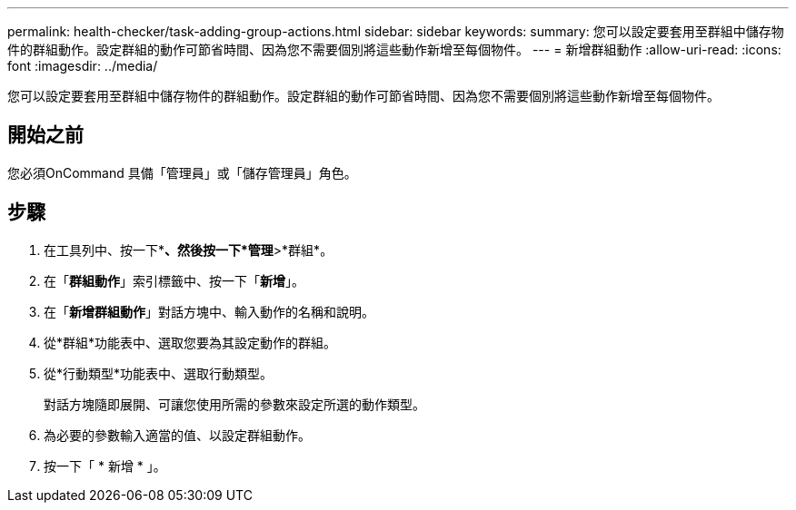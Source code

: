 ---
permalink: health-checker/task-adding-group-actions.html 
sidebar: sidebar 
keywords:  
summary: 您可以設定要套用至群組中儲存物件的群組動作。設定群組的動作可節省時間、因為您不需要個別將這些動作新增至每個物件。 
---
= 新增群組動作
:allow-uri-read: 
:icons: font
:imagesdir: ../media/


[role="lead"]
您可以設定要套用至群組中儲存物件的群組動作。設定群組的動作可節省時間、因為您不需要個別將這些動作新增至每個物件。



== 開始之前

您必須OnCommand 具備「管理員」或「儲存管理員」角色。



== 步驟

. 在工具列中、按一下*image:../media/clusterpage-settings-icon.gif[""]*、然後按一下*管理*>*群組*。
. 在「*群組動作*」索引標籤中、按一下「*新增*」。
. 在「*新增群組動作*」對話方塊中、輸入動作的名稱和說明。
. 從*群組*功能表中、選取您要為其設定動作的群組。
. 從*行動類型*功能表中、選取行動類型。
+
對話方塊隨即展開、可讓您使用所需的參數來設定所選的動作類型。

. 為必要的參數輸入適當的值、以設定群組動作。
. 按一下「 * 新增 * 」。

